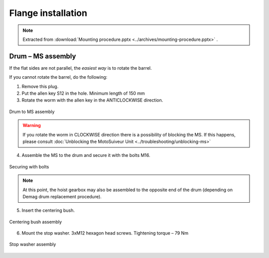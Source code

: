 ====================
Flange installation
====================

.. note::
    Extracted from :download:`Mounting procedure.pptx <../archives/mounting-procedure.pptx>` .


Drum – MS assembly
===================

If the flat sides are not parallel, the *easiest way* is to rotate the barrel.



If you cannot rotate the barrel, do the following:

.. rst-class:: blue-list

1. Remove this plug.
2. Put the allen key S12 in the hole. Minimum length of 150 mm
3. Rotate the worm with the allen key in the ANTICLOCKWISE direction.

.. _Drum to MS:
.. figure:: img/mounting-procedure-01.jpg
	:width: 75 %
	:align: center

	Drum to MS assembly

.. warning::
    If you rotate the worm in CLOCKWISE direction there is a possibility of blocking the MS. 
    If this happens, please consult :doc:`Unblocking the MotoSuiveur Unit <../troubleshooting/unblocking-ms>`


4. Assemble the MS to the drum and secure it with the bolts M16. 

.. _Securing with bolts:
.. figure:: img/mounting-procedure-03.jpg
	:width: 75 %
	:align: center

	Securing with bolts

.. note::
	At this point, the hoist gearbox may also be assembled to the opposite end of the drum (depending on Demag drum replacement procedure). 

5. Insert the centering bush.

.. _Centering bush assembly:
.. figure:: img/mounting-procedure-04.jpg
	:width: 75 %
	:align: center

	Centering bush assembly

6. Mount the stop washer. 3xM12 hexagon head screws. Tightening torque – 79 Nm

.. _Stop washer assembly:
.. figure:: img/mounting-procedure-05.jpg
	:width: 75 %
	:align: center

	Stop washer assembly
